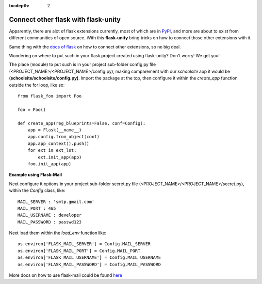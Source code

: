 :tocdepth: 2

Connect other flask with flask-unity
####################################

Apparently, there are alot of flask extensions currently, most of which are in `PyPI <https://pypi.org/search/?c=Framework+%3A%3A+Flask>`_, and more are about to exist from different communities of open source. With this **flask-unity** bring tricks on how to connect those other extensions with it.

Same thing with the `docs of flask <https://flask.palletsprojects.com/en/2.3.x/extensions/>`_ on how to connect other extensions, so no big deal.

Wondering on where to put such in your flask project created using flask-unity? Don't worry! We get you!

The place (module) to put such is in your project sub-folder config.py file (<PROJECT_NAME>/<PROJECT_NAME>/config.py), making comparement with our `schoolsite` app it would be **(schoolsite/schoolsite/config.py)**. Import the package at the top, then configure it within the `create_app` function outside the for loop, like so::

    from flask_foo import Foo

    foo = Foo()
    
    def create_app(reg_blueprints=False, conf=Config):
        app = Flask(__name__)
        app.config.from_object(conf)
        app.app_context().push()
        for ext in ext_lst:
            ext.init_app(app)
        foo.init_app(app)
        
**Example using Flask-Mail**

.. code-block:: python
    from flask_mail import Mail

    mail = Mail()
    
    def create_app(reg_blueprints=False, conf=Config):
        app = Flask(__name__)
        app.config.from_object(conf)
        app.app_context().push()
        for ext in ext_lst:
            ext.init_app(app)
        mail.init_app(app)

Next configure it options in your project sub-folder secret.py file (<PROJECT_NAME>/<PROJECT_NAME>/secret.py), within the `Config` class, like::

    MAIL_SERVER : 'smtp.gmail.com'
    MAIL_PORT : 465
    MAIL_USERNAME : developer
    MAIL_PASSWORD : passwd123
    
Next load them within the `load_env` function like::

    os.environ['FLASK_MAIL_SERVER'] = Config.MAIL_SERVER
    os.environ['FLASK_MAIL_PORT'] = Config.MAIL_PORT
    os.environ['FLASK_MAIL_USERNAME'] = Config.MAIL_USERNAME
    os.environ['FLASK_MAIL_PASSWORD'] = Config.MAIL_PASSWORD
    
More docs on how to use flask-mail could be found `here <https://pythonhosted.org/Flask-Mail/>`_
